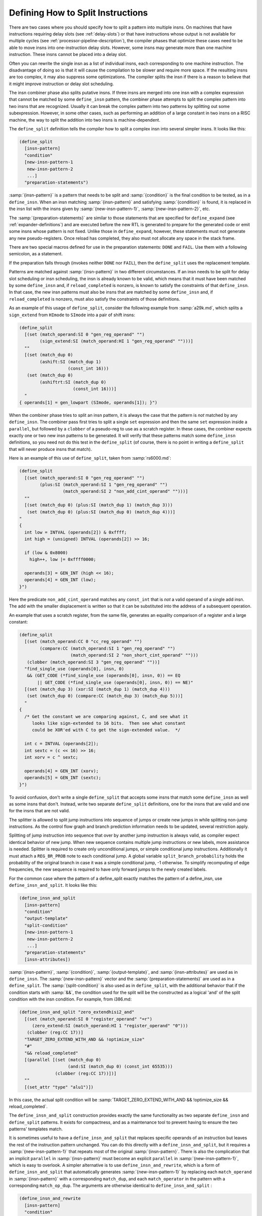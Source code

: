 ..
  Copyright 1988-2021 Free Software Foundation, Inc.
  This is part of the GCC manual.
  For copying conditions, see the GPL license file

.. _insn-splitting:

Defining How to Split Instructions
**********************************

.. index:: insn splitting

.. index:: instruction splitting

.. index:: splitting instructions

There are two cases where you should specify how to split a pattern
into multiple insns.  On machines that have instructions requiring
delay slots (see :ref:`delay-slots`) or that have instructions whose
output is not available for multiple cycles (see :ref:`processor-pipeline-description`), the compiler phases that optimize these cases need to
be able to move insns into one-instruction delay slots.  However, some
insns may generate more than one machine instruction.  These insns
cannot be placed into a delay slot.

Often you can rewrite the single insn as a list of individual insns,
each corresponding to one machine instruction.  The disadvantage of
doing so is that it will cause the compilation to be slower and require
more space.  If the resulting insns are too complex, it may also
suppress some optimizations.  The compiler splits the insn if there is a
reason to believe that it might improve instruction or delay slot
scheduling.

The insn combiner phase also splits putative insns.  If three insns are
merged into one insn with a complex expression that cannot be matched by
some ``define_insn`` pattern, the combiner phase attempts to split
the complex pattern into two insns that are recognized.  Usually it can
break the complex pattern into two patterns by splitting out some
subexpression.  However, in some other cases, such as performing an
addition of a large constant in two insns on a RISC machine, the way to
split the addition into two insns is machine-dependent.

.. index:: define_split

The ``define_split`` definition tells the compiler how to split a
complex insn into several simpler insns.  It looks like this:

.. code-block:: c++

  (define_split
    [insn-pattern]
    "condition"
    [new-insn-pattern-1
     new-insn-pattern-2
     ...]
    "preparation-statements")

:samp:`{insn-pattern}` is a pattern that needs to be split and
:samp:`{condition}` is the final condition to be tested, as in a
``define_insn``.  When an insn matching :samp:`{insn-pattern}` and
satisfying :samp:`{condition}` is found, it is replaced in the insn list
with the insns given by :samp:`{new-insn-pattern-1}`,
:samp:`{new-insn-pattern-2}`, etc.

The :samp:`{preparation-statements}` are similar to those statements that
are specified for ``define_expand`` (see :ref:`expander-definitions`)
and are executed before the new RTL is generated to prepare for the
generated code or emit some insns whose pattern is not fixed.  Unlike
those in ``define_expand``, however, these statements must not
generate any new pseudo-registers.  Once reload has completed, they also
must not allocate any space in the stack frame.

There are two special macros defined for use in the preparation statements:
``DONE`` and ``FAIL``.  Use them with a following semicolon,
as a statement.

.. index:: DONE

.. envvar:: DONE

  Use the ``DONE`` macro to end RTL generation for the splitter.  The
  only RTL insns generated as replacement for the matched input insn will
  be those already emitted by explicit calls to ``emit_insn`` within
  the preparation statements; the replacement pattern is not used.

.. envvar:: FAIL

  Make the ``define_split`` fail on this occasion.  When a ``define_split``
  fails, it means that the splitter was not truly available for the inputs
  it was given, and the input insn will not be split.

If the preparation falls through (invokes neither ``DONE`` nor
``FAIL``), then the ``define_split`` uses the replacement
template.

Patterns are matched against :samp:`{insn-pattern}` in two different
circumstances.  If an insn needs to be split for delay slot scheduling
or insn scheduling, the insn is already known to be valid, which means
that it must have been matched by some ``define_insn`` and, if
``reload_completed`` is nonzero, is known to satisfy the constraints
of that ``define_insn``.  In that case, the new insn patterns must
also be insns that are matched by some ``define_insn`` and, if
``reload_completed`` is nonzero, must also satisfy the constraints
of those definitions.

As an example of this usage of ``define_split``, consider the following
example from :samp:`a29k.md`, which splits a ``sign_extend`` from
``HImode`` to ``SImode`` into a pair of shift insns:

.. code-block:: c++

  (define_split
    [(set (match_operand:SI 0 "gen_reg_operand" "")
          (sign_extend:SI (match_operand:HI 1 "gen_reg_operand" "")))]
    ""
    [(set (match_dup 0)
          (ashift:SI (match_dup 1)
                     (const_int 16)))
     (set (match_dup 0)
          (ashiftrt:SI (match_dup 0)
                       (const_int 16)))]
    "
  { operands[1] = gen_lowpart (SImode, operands[1]); }")

When the combiner phase tries to split an insn pattern, it is always the
case that the pattern is *not* matched by any ``define_insn``.
The combiner pass first tries to split a single ``set`` expression
and then the same ``set`` expression inside a ``parallel``, but
followed by a ``clobber`` of a pseudo-reg to use as a scratch
register.  In these cases, the combiner expects exactly one or two new insn
patterns to be generated.  It will verify that these patterns match some
``define_insn`` definitions, so you need not do this test in the
``define_split`` (of course, there is no point in writing a
``define_split`` that will never produce insns that match).

Here is an example of this use of ``define_split``, taken from
:samp:`rs6000.md`:

.. code-block:: c++

  (define_split
    [(set (match_operand:SI 0 "gen_reg_operand" "")
          (plus:SI (match_operand:SI 1 "gen_reg_operand" "")
                   (match_operand:SI 2 "non_add_cint_operand" "")))]
    ""
    [(set (match_dup 0) (plus:SI (match_dup 1) (match_dup 3)))
     (set (match_dup 0) (plus:SI (match_dup 0) (match_dup 4)))]
  "
  {
    int low = INTVAL (operands[2]) & 0xffff;
    int high = (unsigned) INTVAL (operands[2]) >> 16;

    if (low & 0x8000)
      high++, low |= 0xffff0000;

    operands[3] = GEN_INT (high << 16);
    operands[4] = GEN_INT (low);
  }")

Here the predicate ``non_add_cint_operand`` matches any
``const_int`` that is *not* a valid operand of a single add
insn.  The add with the smaller displacement is written so that it
can be substituted into the address of a subsequent operation.

An example that uses a scratch register, from the same file, generates
an equality comparison of a register and a large constant:

.. code-block:: c++

  (define_split
    [(set (match_operand:CC 0 "cc_reg_operand" "")
          (compare:CC (match_operand:SI 1 "gen_reg_operand" "")
                      (match_operand:SI 2 "non_short_cint_operand" "")))
     (clobber (match_operand:SI 3 "gen_reg_operand" ""))]
    "find_single_use (operands[0], insn, 0)
     && (GET_CODE (*find_single_use (operands[0], insn, 0)) == EQ
         || GET_CODE (*find_single_use (operands[0], insn, 0)) == NE)"
    [(set (match_dup 3) (xor:SI (match_dup 1) (match_dup 4)))
     (set (match_dup 0) (compare:CC (match_dup 3) (match_dup 5)))]
    "
  {
    /* Get the constant we are comparing against, C, and see what it
       looks like sign-extended to 16 bits.  Then see what constant
       could be XOR'ed with C to get the sign-extended value.  */

    int c = INTVAL (operands[2]);
    int sextc = (c << 16) >> 16;
    int xorv = c ^ sextc;

    operands[4] = GEN_INT (xorv);
    operands[5] = GEN_INT (sextc);
  }")

To avoid confusion, don't write a single ``define_split`` that
accepts some insns that match some ``define_insn`` as well as some
insns that don't.  Instead, write two separate ``define_split``
definitions, one for the insns that are valid and one for the insns that
are not valid.

The splitter is allowed to split jump instructions into sequence of
jumps or create new jumps in while splitting non-jump instructions.  As
the control flow graph and branch prediction information needs to be updated,
several restriction apply.

Splitting of jump instruction into sequence that over by another jump
instruction is always valid, as compiler expect identical behavior of new
jump.  When new sequence contains multiple jump instructions or new labels,
more assistance is needed.  Splitter is required to create only unconditional
jumps, or simple conditional jump instructions.  Additionally it must attach a
``REG_BR_PROB`` note to each conditional jump.  A global variable
``split_branch_probability`` holds the probability of the original branch in case
it was a simple conditional jump, -1 otherwise.  To simplify
recomputing of edge frequencies, the new sequence is required to have only
forward jumps to the newly created labels.

.. index:: define_insn_and_split

For the common case where the pattern of a define_split exactly matches the
pattern of a define_insn, use ``define_insn_and_split``.  It looks like
this:

.. code-block:: c++

  (define_insn_and_split
    [insn-pattern]
    "condition"
    "output-template"
    "split-condition"
    [new-insn-pattern-1
     new-insn-pattern-2
     ...]
    "preparation-statements"
    [insn-attributes])

:samp:`{insn-pattern}`, :samp:`{condition}`, :samp:`{output-template}`, and
:samp:`{insn-attributes}` are used as in ``define_insn``.  The
:samp:`{new-insn-pattern}` vector and the :samp:`{preparation-statements}` are used as
in a ``define_split``.  The :samp:`{split-condition}` is also used as in
``define_split``, with the additional behavior that if the condition starts
with :samp:`&&`, the condition used for the split will be the constructed as a
logical 'and' of the split condition with the insn condition.  For example,
from i386.md:

.. code-block:: c++

  (define_insn_and_split "zero_extendhisi2_and"
    [(set (match_operand:SI 0 "register_operand" "=r")
       (zero_extend:SI (match_operand:HI 1 "register_operand" "0")))
     (clobber (reg:CC 17))]
    "TARGET_ZERO_EXTEND_WITH_AND && !optimize_size"
    "#"
    "&& reload_completed"
    [(parallel [(set (match_dup 0)
                     (and:SI (match_dup 0) (const_int 65535)))
                (clobber (reg:CC 17))])]
    ""
    [(set_attr "type" "alu1")])

In this case, the actual split condition will be
:samp:`TARGET_ZERO_EXTEND_WITH_AND && !optimize_size && reload_completed`.

The ``define_insn_and_split`` construction provides exactly the same
functionality as two separate ``define_insn`` and ``define_split``
patterns.  It exists for compactness, and as a maintenance tool to prevent
having to ensure the two patterns' templates match.

.. index:: define_insn_and_rewrite

It is sometimes useful to have a ``define_insn_and_split``
that replaces specific operands of an instruction but leaves the
rest of the instruction pattern unchanged.  You can do this directly
with a ``define_insn_and_split``, but it requires a
:samp:`{new-insn-pattern-1}` that repeats most of the original :samp:`{insn-pattern}`.
There is also the complication that an implicit ``parallel`` in
:samp:`{insn-pattern}` must become an explicit ``parallel`` in
:samp:`{new-insn-pattern-1}`, which is easy to overlook.
A simpler alternative is to use ``define_insn_and_rewrite``, which
is a form of ``define_insn_and_split`` that automatically generates
:samp:`{new-insn-pattern-1}` by replacing each ``match_operand``
in :samp:`{insn-pattern}` with a corresponding ``match_dup``, and each
``match_operator`` in the pattern with a corresponding ``match_op_dup``.
The arguments are otherwise identical to ``define_insn_and_split`` :

.. code-block:: c++

  (define_insn_and_rewrite
    [insn-pattern]
    "condition"
    "output-template"
    "split-condition"
    "preparation-statements"
    [insn-attributes])

The ``match_dup`` s and ``match_op_dup`` s in the new
instruction pattern use any new operand values that the
:samp:`{preparation-statements}` store in the ``operands`` array,
as for a normal ``define_insn_and_split``.  :samp:`{preparation-statements}`
can also emit additional instructions before the new instruction.
They can even emit an entirely different sequence of instructions and
use ``DONE`` to avoid emitting a new form of the original
instruction.

The split in a ``define_insn_and_rewrite`` is only intended
to apply to existing instructions that match :samp:`{insn-pattern}`.
:samp:`{split-condition}` must therefore start with ``&&``,
so that the split condition applies on top of :samp:`{condition}`.

Here is an example from the AArch64 SVE port, in which operand 1 is
known to be equivalent to an all-true constant and isn't used by the
output template:

.. code-block::

  (define_insn_and_rewrite "*while_ult<GPI:mode><PRED_ALL:mode>_cc"
    [(set (reg:CC CC_REGNUM)
          (compare:CC
            (unspec:SI [(match_operand:PRED_ALL 1)
                        (unspec:PRED_ALL
                          [(match_operand:GPI 2 "aarch64_reg_or_zero" "rZ")
                           (match_operand:GPI 3 "aarch64_reg_or_zero" "rZ")]
                          UNSPEC_WHILE_LO)]
                       UNSPEC_PTEST_PTRUE)
            (const_int 0)))
     (set (match_operand:PRED_ALL 0 "register_operand" "=Upa")
          (unspec:PRED_ALL [(match_dup 2)
                            (match_dup 3)]
                           UNSPEC_WHILE_LO))]
    "TARGET_SVE"
    "whilelo\t%0.<PRED_ALL:Vetype>, %<w>2, %<w>3"
    ;; Force the compiler to drop the unused predicate operand, so that we
    ;; don't have an unnecessary PTRUE.
    "&& !CONSTANT_P (operands[1])"
    {
      operands[1] = CONSTM1_RTX (<MODE>mode);
    }
  )

The splitter in this case simply replaces operand 1 with the constant
value that it is known to have.  The equivalent ``define_insn_and_split``
would be:

.. code-block::

  (define_insn_and_split "*while_ult<GPI:mode><PRED_ALL:mode>_cc"
    [(set (reg:CC CC_REGNUM)
          (compare:CC
            (unspec:SI [(match_operand:PRED_ALL 1)
                        (unspec:PRED_ALL
                          [(match_operand:GPI 2 "aarch64_reg_or_zero" "rZ")
                           (match_operand:GPI 3 "aarch64_reg_or_zero" "rZ")]
                          UNSPEC_WHILE_LO)]
                       UNSPEC_PTEST_PTRUE)
            (const_int 0)))
     (set (match_operand:PRED_ALL 0 "register_operand" "=Upa")
          (unspec:PRED_ALL [(match_dup 2)
                            (match_dup 3)]
                           UNSPEC_WHILE_LO))]
    "TARGET_SVE"
    "whilelo\t%0.<PRED_ALL:Vetype>, %<w>2, %<w>3"
    ;; Force the compiler to drop the unused predicate operand, so that we
    ;; don't have an unnecessary PTRUE.
    "&& !CONSTANT_P (operands[1])"
    [(parallel
       [(set (reg:CC CC_REGNUM)
             (compare:CC
               (unspec:SI [(match_dup 1)
                           (unspec:PRED_ALL [(match_dup 2)
                                             (match_dup 3)]
                                            UNSPEC_WHILE_LO)]
                          UNSPEC_PTEST_PTRUE)
               (const_int 0)))
        (set (match_dup 0)
             (unspec:PRED_ALL [(match_dup 2)
                               (match_dup 3)]
                              UNSPEC_WHILE_LO))])]
    {
      operands[1] = CONSTM1_RTX (<MODE>mode);
    }
  )

